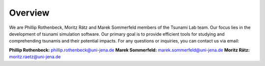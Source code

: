 Overview
========

We are Phillip Rothenbeck, Moritz Rätz and Marek Sommerfeld members of the Tsunami Lab team. 
Our focus lies in the development of tsunami simulation software. 
Our primary goal is to provide efficient tools for studying and comprehending tsunamis
and their potential impacts. 
For any questions or inquiries, you can contact us via email:

**Phillip Rothenbeck:**	phillip.rothenbeck@uni-jena.de
**Marek Sommerfeld:**	marek.sommerfeld@uni-jena.de
**Moritz Rätz:**	moritz.raetz@uni-jena.de
